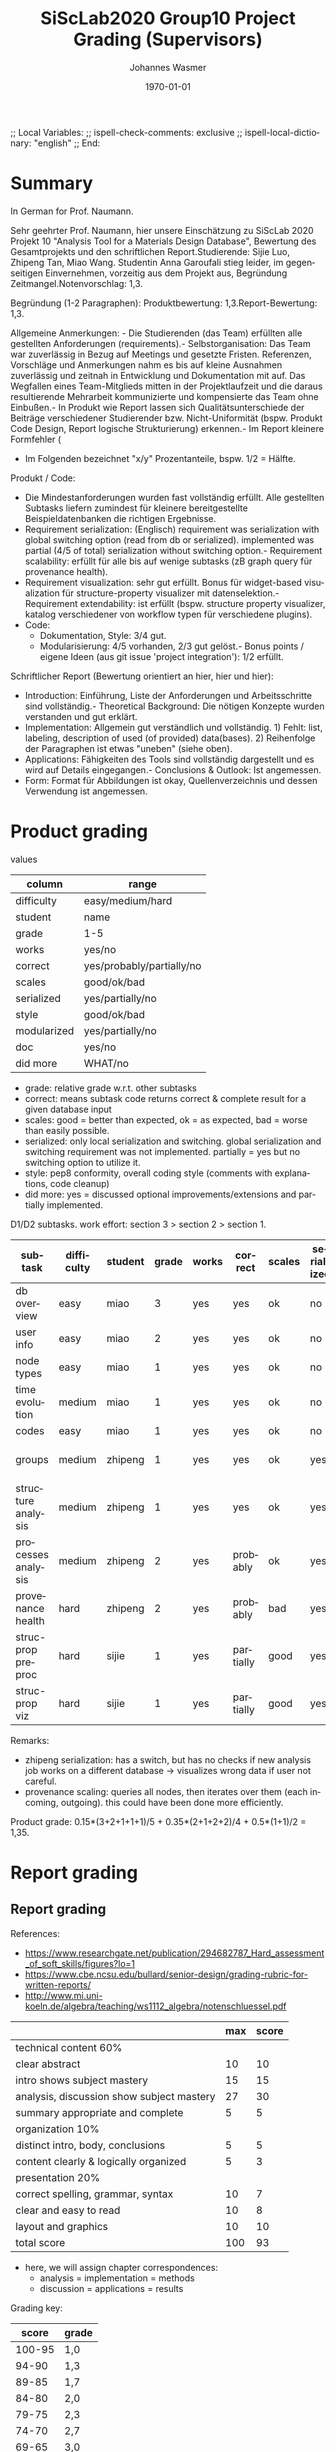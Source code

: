 # In Emacs org-mode: before exporting, comment this out START
;; Local Variables:
;; ispell-check-comments: exclusive
;; ispell-local-dictionary: "english"
;; End:
# In Emacs org-mode: before exporting, comment this out FINISH

# Org-mode Export LaTeX Customization Notes:
# - Interpret 'bla_bla' as LaTeX Math bla subscript bla: #+OPTIONS ^:t. Interpret literally bla_bla: ^:nil.
# - org export: turn off heading -> section numbering: #+OPTIONS: num:nil
# - org export: change list numbering to alphabetical, sources:
#   - https://orgmode.org/manual/Plain-lists-in-LaTeX-export.html
#   - https://tex.stackexchange.com/a/129960
#   - must be inserted before each list:
#     #+ATTR_LATEX: :environment enumerate
#     #+ATTR_LATEX: :options [label=\alph*)]
# - allow org to recognize alphabetical lists a)...: M-x customize-variable org-list-allow-alphabetical


# -----------------------
# General Export Options:
#+OPTIONS: ^:nil ':nil *:t -:t ::t <:t H:3 \n:nil arch:headline
#+OPTIONS: broken-links:nil c:nil creator:nil d:(not "LOGBOOK") date:t e:t
#+OPTIONS: f:t inline:t p:nil pri:nil prop:nil stat:t tags:t
#+OPTIONS: tasks:t tex:t timestamp:t title:t todo:t |:t

#+OPTIONS: author:Johannes Wasmer
#+OPTIONS: email:johannes.wasmer@gmail.com

#+OPTIONS: num:t
# t or nil: disable export latex section numbering for org headings
#+OPTIONS: toc:t
# t or nil: no table of contents (doesn't work if num:nil)

#+TITLE: SiScLab2020 Group10 Project Grading (Supervisors)
#+DATE: <2021-04-06 Tue>
#+AUTHOR: Johannes Wasmer
# #+EMAIL: johannes.wasmer@gmail.com
#+LANGUAGE: en
#+SELECT_TAGS: export
#+EXCLUDE_TAGS: noexport
#+CREATOR: Emacs 25.2.2 (Org mode 9.1.13)

# ---------------------
# LaTeX Export Options:
#+LATEX_CLASS: article
#+LATEX_CLASS_OPTIONS:
#+LATEX_HEADER: \usepackage[english]{babel}
#+LATEX_HEADER: \usepackage[top=0.5in,bottom=0.5in,left=1in,right=1in,includeheadfoot]{geometry} % wider page; load BEFORE fancyhdr
#+LATEX_HEADER: \usepackage[inline]{enumitem} % for customization of itemize, enumerate envs
#+LATEX_HEADER: \usepackage{color}
#+LATEX_HEADER:
#+LATEX_HEADER_EXTRA:
#+DESCRIPTION:
#+KEYWORDS:
#+SUBTITLE:
#+LATEX_COMPILER: pdflatex
#+DATE: \today


* Summary
In German for Prof. Naumann.

Sehr geehrter Prof. Naumann,
hier unsere Einschätzung zu SiScLab 2020 Projekt 10 "Analysis Tool for a Materials Design Database", Bewertung des Gesamtprojekts und den schriftlichen Report.Studierende: Sijie Luo, Zhipeng Tan, Miao Wang. Studentin Anna Garoufali stieg leider, im gegenseitigen Einvernehmen, vorzeitig aus dem Projekt aus, Begründung Zeitmangel.Notenvorschlag: 1,3.

Begründung (1-2 Paragraphen):
Produktbewertung: 1,3.Report-Bewertung: 1,3.

Allgemeine Anmerkungen: - Die Studierenden (das Team) erfüllten alle gestellten Anforderungen (requirements).- Selbstorganisation: Das Team war zuverlässig in Bezug auf Meetings und gesetzte Fristen. Referenzen, Vorschläge und Anmerkungen nahm es bis auf kleine Ausnahmen zuverlässig und zeitnah in Entwicklung und Dokumentation mit auf. Das Wegfallen eines Team-Mitglieds mitten in der Projektlaufzeit und die daraus resultierende Mehrarbeit kommunizierte und kompensierte das Team ohne Einbußen.- In Produkt wie Report lassen sich Qualitätsunterschiede der Beiträge verschiedener Studierender bzw. Nicht-Uniformität (bspw. Produkt Code Design, Report logische Strukturierung) erkennen.- Im Report kleinere Formfehler (
- Im Folgenden bezeichnet "x/y" Prozentanteile, bspw. 1/2 = Hälfte.

Produkt / Code:
- Die Mindestanforderungen wurden fast vollständig erfüllt. Alle gestellten Subtasks liefern zumindest für kleinere bereitgestellte Beispieldatenbanken die richtigen Ergebnisse.  
- Requirement serialization: (Englisch) requirement was serialization with global switching option (read from db or serialized). implemented was partial (4/5 of total) serialization without switching option.- Requirement scalability: erfüllt für alle bis auf wenige subtasks (zB graph query für provenance health).
- Requirement visualization: sehr gut erfüllt. Bonus für widget-based visualization für structure-property visualizer mit datenselektion.- Requirement extendability: ist erfüllt (bspw. structure property visualizer, katalog verschiedener von workflow typen für verschiedene plugins).
- Code:
  - Dokumentation, Style: 3/4 gut.
  - Modularisierung: 4/5 vorhanden, 2/3 gut gelöst.- Bonus points / eigene Ideen (aus git issue 'project integration'): 1/2 erfüllt.
Schriftlicher Report (Bewertung orientiert an hier, hier und hier):
- Introduction: Einführung, Liste der Anforderungen und Arbeitsschritte sind vollständig.- Theoretical Background: Die nötigen Konzepte wurden verstanden und gut erklärt.
- Implementation: Allgemein gut verständlich und vollständig. 1) Fehlt: list, labeling, description of used (of provided) data(bases). 2) Reihenfolge der Paragraphen ist etwas "uneben" (siehe oben).
- Applications: Fähigkeiten des Tools sind vollständig dargestellt und es wird auf Details eingegangen.- Conclusions & Outlook: Ist angemessen.
- Form: Format für Abbildungen ist okay, Quellenverzeichnis und dessen Verwendung ist angemessen.

* Product grading

values
| column      | range                     |
|-------------+---------------------------|
| difficulty  | easy/medium/hard          |
| student     | name                      |
| grade       | 1-5                       |
| works       | yes/no                    |
| correct     | yes/probably/partially/no |
| scales      | good/ok/bad               |
| serialized  | yes/partially/no          |
| style       | good/ok/bad               |
| modularized | yes/partially/no          |
| doc         | yes/no                    |
| did more    | WHAT/no                   |
- grade: relative grade w.r.t. other subtasks
- correct: means subtask code returns correct & complete result for a given database input
- scales: good = better than expected, ok = as expected, bad = worse than easily possible.
- serialized: only local serialization and switching. global serialization and
  switching requirement was not implemented. partially = yes but no switching
  option to utilize it.
- style: pep8 conformity, overall coding style (comments with explanations, code cleanup)
- did more: yes = discussed optional improvements/extensions and partially implemented.


D1/D2 subtasks. work effort: section 3 > section 2 > section 1.
| subtask            | difficulty | student | grade | works | correct   | scales | serialized | style | modularized | doc | did more        |
|--------------------+------------+---------+-------+-------+-----------+--------+------------+-------+-------------+-----+-----------------|
| db overview        | easy       | miao    |     3 | yes   | yes       | ok     | no         | bad   | no          | no  | no              |
| user info          | easy       | miao    |     2 | yes   | yes       | ok     | no         | good  | yes         | no  | no              |
| node types         | easy       | miao    |     1 | yes   | yes       | ok     | no         | ok    | partially   | no  | #nodes in title |
| time evolution     | medium     | miao    |     1 | yes   | yes       | ok     | no         | ok    | yes         | no  | no              |
| codes              | easy       | miao    |     1 | yes   | yes       | ok     | no         | good  | no          | no  | no              |
|--------------------+------------+---------+-------+-------+-----------+--------+------------+-------+-------------+-----+-----------------|
| groups             | medium     | zhipeng |     1 | yes   | yes       | ok     | yes        | bad   | partially   | yes | cmp. git issues |
| structure analysis | medium     | zhipeng |     1 | yes   | yes       | ok     | yes        | ok    | yes         | yes | cmp. git issues |
| processes analysis | medium     | zhipeng |     2 | yes   | probably  | ok     | yes        | ok    | yes         | yes | cmp. git issues |
| provenance health  | hard       | zhipeng |     2 | yes   | probably  | bad    | yes        | ok    | yes         | yes | cmp. git issues |
|--------------------+------------+---------+-------+-------+-----------+--------+------------+-------+-------------+-----+-----------------|
| struc-prop preproc | hard       | sijie   |     1 | yes   | partially | good   | yes        | good  | yes         | yes | multi-workflow  |
| struc-prop viz     | hard       | sijie   |     1 | yes   | partially | good   | yes        | good  | yes         | yes | widget-based    |
Remarks:
- zhipeng serialization: has a switch, but has no checks if new analysis job
  works on a different database -> visualizes wrong data if user not careful.
- provenance scaling: queries all nodes, then iterates over them (each incoming,
  outgoing). this could have been done more efficiently.

Product grade: 0.15*(3+2+1+1+1)/5 + 0.35*(2+1+2+2)/4 + 0.5*(1+1)/2 = 1,35.

* Report grading

** Report grading

References:
- https://www.researchgate.net/publication/294682787_Hard_assessment_of_soft_skills/figures?lo=1
- https://www.cbe.ncsu.edu/bullard/senior-design/grading-rubric-for-written-reports/
- http://www.mi.uni-koeln.de/algebra/teaching/ws1112_algebra/notenschluessel.pdf

|                                           | max | score |
|-------------------------------------------+-----+-------|
| technical content 60%                     |     |       |
|-------------------------------------------+-----+-------|
| clear abstract                            |  10 |    10 |
| intro shows subject mastery               |  15 |    15 |
| analysis, discussion show subject mastery |  27 |    30 |
| summary appropriate and complete          |   5 |     5 |
|-------------------------------------------+-----+-------|
| organization 10%                          |     |       |
|-------------------------------------------+-----+-------|
| distinct intro, body, conclusions         |   5 |     5 |
| content clearly & logically organized     |   5 |     3 |
|-------------------------------------------+-----+-------|
| presentation 20%                          |     |       |
|-------------------------------------------+-----+-------|
| correct spelling, grammar, syntax         |  10 |     7 |
| clear and easy to read                    |  10 |     8 |
| layout and graphics                       |  10 |    10 |
|-------------------------------------------+-----+-------|
| total score                               | 100 |   93  |
|-------------------------------------------+-----+-------|
- here, we will assign chapter correspondences:
  - analysis = implementation = methods
  - discussion = applications = results

Grading key:

|  score | grade |
|--------+-------|
| 100-95 | 1,0   |
|  94-90 | 1,3   |
|  89-85 | 1,7   |
|  84-80 | 2,0   |
|  79-75 | 2,3   |
|  74-70 | 2,7   |
|  69-65 | 3,0   |
|  64-60 | 3,3   |
|  59-55 | 3,7   |
|  54-50 | 4,0   |
|   49-0 | 5,0   |
|--------+-------|

Report grade: (10+15+27+5)+(5+3)+(7+8+10) = 93 = 1,3.

Product plus report grading: (1,35 + 1,3) / 2 = 1,3.


** Report grading remarks

*** miscellaneous

- ch3._implementation
- ch3._implementation/intro
- ch3._implementation/D1/performance_plots: did show and discuss timings for
  different databases, but didn't list, label and optionally explain used (of
  provided) those databases.
- ch3._implementation/D1/db_overview: partially ignored error correction suggestion ('attach it to the graph').

*** good

- used simple but effective flowchart visualizations in implementations chapter

*** bad

- performance discussion should be in results (=applications), not in methods (implementation).


*** Report structure
 - Front matter
   - Title
   - Abstract
   - Acknowledgments
   - Contents
 - 1 Introduction
   - Problem Statement
   - Motivation and Requirements
   - Project Steps
 - 2 Theoretical Background
   - AiiDA
   - AiiDA Plugins
   - Data Provenance
   - Data and Process
     - Data
     - Process
     - Materials science specific data types
 - 3 Implementation
   - D1
     - Performance Plots
     - Database Overview
     - User Information
     - Node types distribution
     - Database time evolution
     - Codes
     - Performance
     - Interactive Plots
     - Process of the tasks
   - D2
     - Data acquisition
     - Data structure & Data source
     - Performance
     - Interactive Plot
 - 4 Applications
   - D1
     - Database Overview
     - User Information
     - Node types distribution
     - Database time evolution
     - Group Analysis
     - Structure Analysis
     - Process Analysis
     - Provenance Analysis
   - D2
     - User interface
     - Interactive visualization by Bokeh Server
     - Overview
     - Tooltips and Hover tools
     - Other plotting examples
 - 5 Conclusion & Outlook
 - Back matter
   - Bibliography
